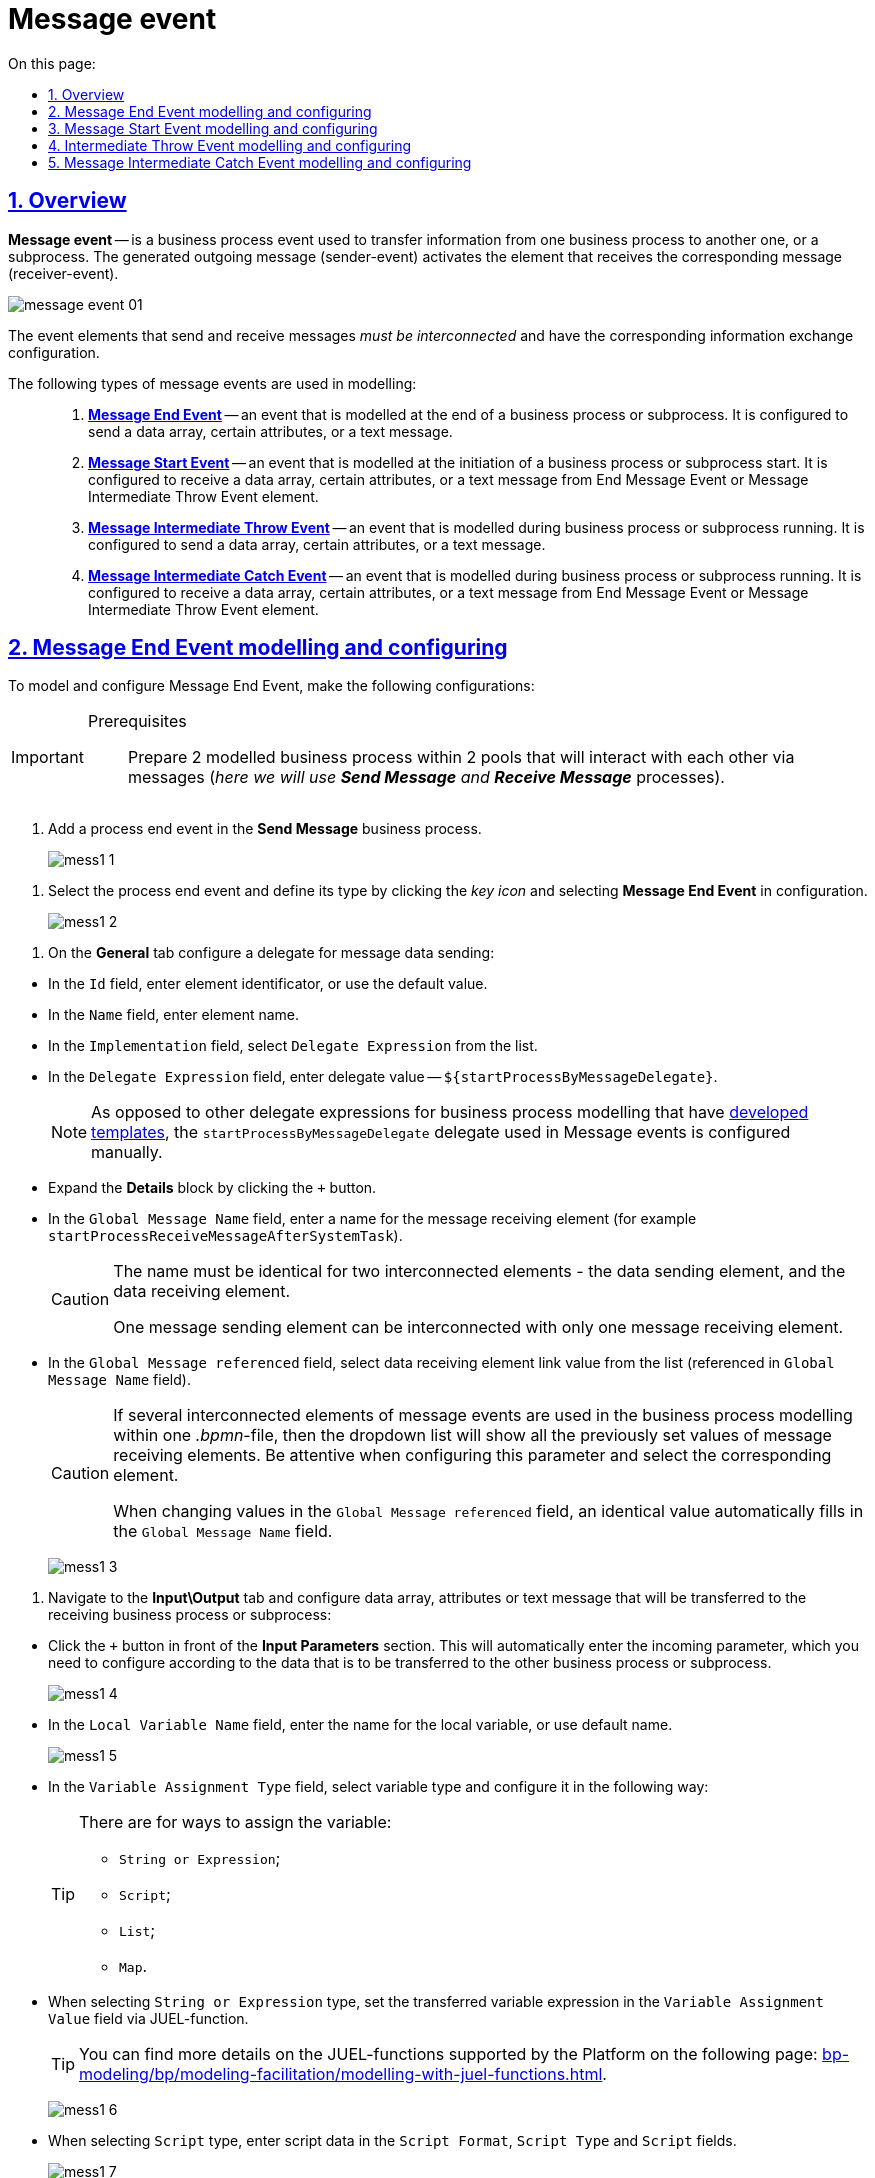 :toc-title: On this page:
:toc: auto
:toclevels: 5
:experimental:
:sectnums:
:sectnumlevels: 5
:sectanchors:
:sectlinks:
:partnums:

//= Подія «Повідомлення»
= Message event

//== Загальний опис
== Overview

//Подія «Повідомлення» (*Message Event*) -- це подія у бізнес-процесі, яка використовується для передачі інформації від одного бізнес-процесу до іншого бізнес-процесу або підпроцесу. Згенероване вихідне повідомлення (подія-відправник) активує елемент, що приймає повідомлення (подія-одержувач), який з ним пов'язаний.
*Message event* -- is a business process event used to transfer information from one business process to another one, or a subprocess. The generated outgoing message (sender-event) activates the element that receives the corresponding message (receiver-event).

image:bp-modeling/bp/events/message-event/message-event-01.png[]

//Елементи події, що надсилають та приймають повідомлення, _повинні бути взаємопов'язаними_ та мати відповідні налаштування обміну інформацією.
The event elements that send and receive messages _must be interconnected_ and have the corresponding information exchange configuration.

//При моделюванні застосовуються такі типи подій повідомлення: ::
The following types of message events are used in modelling: ::

//. xref:#message-end-event[Кінцева подія повідомлення (*Message End Event*)] -- подія, що моделюється при завершенні бізнес-процесу чи підпроцесу, і яка налаштовується для відправки масиву даних, певних атрибутів або тестового повідомлення.
. xref:#message-end-event[*Message End Event*] -- an event that is modelled at the end of a business process or subprocess. It is configured to send a data array, certain attributes, or a text message.
//. xref:#message-start-event[Стартова подія повідомлення (*Message Start Event*)] -- подія, що моделюється при ініціюванні старту нового бізнес- процесу чи підпроцесу, і яка налаштовується для отримання масиву даних, певних атрибутів або тестового повідомлення від елемента End Message Event або Message Intermediate Throw Event.
. xref:#message-start-event[*Message Start Event*] -- an event that is modelled at the initiation of a business process or subprocess start. It is configured to receive a data array, certain attributes, or a text message from End Message Event or Message Intermediate Throw Event element.
//. xref:#message-intermediate-throw-event[Проміжна подія відправки повідомлення (*Message Intermediate Throw Event*)] -- подія, що моделюється при проходженні бізнес-процесу чи підпроцесу, і яка налаштовується для відправки масиву даних, певних атрибутів або тестового повідомлення.
. xref:#message-intermediate-throw-event[*Message Intermediate Throw Event*] -- an event that is modelled during business process or subprocess running. It is configured to send a data array, certain attributes, or a text message.
//. xref:#message-intermediate-catch-event[Проміжна подія отримання повідомлення (*Message Intermediate Catch Event*)] -- подія, що моделюється при проходженні бізнес-процесу чи підпроцесу, і яка налаштовується для отримання масиву даних, певних атрибутів або тестового повідомлення від елемента End Message Event або Message Intermediate Throw Event.
. xref:#message-intermediate-catch-event[*Message Intermediate Catch Event*] -- an event that is modelled during business process or subprocess running. It is configured to receive a data array, certain attributes, or a text message from End Message Event or Message Intermediate Throw Event element.

[#message-end-event]
//== Моделювання та налаштування кінцевої події повідомлення
== Message End Event modelling and configuring

//Для моделювання та налаштування кінцевої події повідомлення, необхідно виконати наступні налаштування:
To model and configure Message End Event, make the following configurations:

[IMPORTANT]
====
//Передумови ::
Prerequisites ::

//Підготуйте 2 змодельовані бізнес-процеси в рамках 2-х пулів, що мають взаємодіяти між собою за допомогою повідомлень (_тут -- процеси *Send Message* та *Receive Message_*).
Prepare 2 modelled business process within 2 pools that will interact with each other via messages (_here we will use *Send Message* and *Receive Message_* processes).
====

//. В рамках бізнес-процесу, що надсилатиме інформацію (*Send Message*), додайте подію завершення процесу.
. Add a process end event in the *Send Message* business process.

+
image:bp-modeling/bp/events/message-event/mess1_1.png[]

//. Виділіть подію завершення процесу та визначте її тип. Для цього натисніть _іконку ключа_ та оберіть в налаштуваннях значення *Message End Event*.
. Select the process end event and define its type by clicking the _key icon_ and selecting *Message End Event* in configuration.

+
image:bp-modeling/bp/events/message-event/mess1_2.png[]

//. На вкладці *General* налаштуйте делегат для надсилання даних повідомлення:
. On the *General* tab configure a delegate for message data sending:

//* У полі `Id` вкажіть робочий ідентифікатор елемента, або залиште значення за замовчуванням.
//* У полі `Name` вкажіть робочу назву елемента.
//* У полі `Implementation` оберіть зі списку значення `Delegate Expression`.
//* У полі `Delegate Expression` вкажіть значення делегата -- `${startProcessByMessageDelegate}`.
* In the `Id` field, enter element identificator, or use the default value.
* In the `Name` field, enter element name.
* In the `Implementation` field, select `Delegate Expression` from the list.
* In the `Delegate Expression` field, enter delegate value -- `${startProcessByMessageDelegate}`.
+
//NOTE: На відміну від інших типових розширень-делегатів для моделювання бізнес-процесів, що мають xref:bp-modeling/bp/element-templates/bp-element-templates-installation-configuration.adoc[розроблені шаблони], делегат `startProcessByMessageDelegate`, який використовується при моделюванні подій «Повідомлення», налаштовується в ручному режимі.
NOTE: As opposed to other delegate expressions for business process modelling that have xref:bp-modeling/bp/element-templates/bp-element-templates-installation-configuration.adoc[developed templates], the `startProcessByMessageDelegate` delegate used in Message events is configured manually.

//* Розгорніть блок *Details*, натиснувши клавішу `+` (позначка плюса).
//* У полі `Global Message Name` вкажіть назву елемента, що прийматиме повідомлення (наприклад, `startProcessReceiveMessageAfterSystemTask`).
* Expand the *Details* block by clicking the `+` button.
* In the `Global Message Name` field, enter a name for the message receiving element (for example `startProcessReceiveMessageAfterSystemTask`).
+
[CAUTION]
====
//Вказана назва має бути ідентичною для 2-х взаємопов'язаних елементів -- елемента, що надсилає дані повідомлення, та елемента, що ці дані приймає.
The name must be identical for two interconnected elements - the data sending element, and the data receiving element.

//Один елемент, що надсилає повідомлення, може бути взаємопов'язаний тільки з одним елементом, що приймає повідомленням.
One message sending element can be interconnected with only one message receiving element.
====

//* У полі `Global Message referenced` оберіть зі списку значення посилання до елемента, що приймає дані, вказаного у полі `Global Message Name`.
* In the `Global Message referenced` field, select data receiving element link value from the list (referenced in `Global Message Name` field).
+
[CAUTION]
====
//Якщо при моделюванні бізнес-процесів в рамках одного _.bpmn_-файлу використовуються декілька взаємопов'язаних елементів подій повідомлення, то у полі `Global Message referenced`, у випадному списку відображатимуться всі раніше встановлені значення елементів, що отримують повідомлення. Будьте уважними при налаштуванні цього параметра та обирайте саме той елемент кореляції, який потрібен.
If several interconnected elements of message events are used in the business process modelling within one _.bpmn_-file, then the dropdown list will show all the previously set values of message receiving elements. Be attentive when configuring this parameter and select the corresponding element.

//При зміні значення у полі `Global Message referenced`, автоматично заповнюється ідентичне значення для поля `Global Message Name`.
When changing values in the `Global Message referenced` field, an identical value automatically fills in the `Global Message Name` field.
====

+
image:bp-modeling/bp/events/message-event/mess1_3.png[]

//. Перейдіть на вкладку *Input\Output* та налаштуйте масив даних, атрибути або текстове повідомлення, що передаватимуться до бізнес-процесу (підпроцесу), що прийматиме дані:
. Navigate to the *Input\Output* tab and configure data array, attributes or text message that will be transferred to the receiving business process or subprocess:

//* Навпроти секції *Input Parameters* натисніть клавішу `+` (позначка плюса), після чого буде автоматично додано вхідний параметр, який необхідно налаштувати відповідно до даних, що передаватимуться до іншого бізнес-процесу (підпроцесу).
* Click the `+` button in front of the *Input Parameters* section. This will automatically enter the incoming parameter, which you need to configure according to the data that is to be transferred to the other business process or subprocess.

+
image:bp-modeling/bp/events/message-event/mess1_4.png[]

//* У полі `Local Variable Name` вкажіть назву локальної змінної або залиште значення за замовчуванням.
* In the `Local Variable Name` field, enter the name for the local variable, or use default name.

+
image:bp-modeling/bp/events/message-event/mess1_5.png[]

//* У полі `Variable Assignment Type` оберіть тип змінної та налаштуйте її наступним чином:
* In the `Variable Assignment Type` field, select variable type and configure it in the following way:

+
[TIP]
====
//Існує 4 доступних способи призначення змінної:
There are for ways to assign the variable:

//* рядок або вираз (`String or Expression`);
//* скрипт (`Script`);
//* масив або список (`List`);
//* набір пар ключ-значення (`Map`).
* `String or Expression`;
* `Script`;
* `List`;
* `Map`.

====


//* При виборі типу `String or Expression`, вкажіть у полі `Variable Assignment Value` вираз змінної, що передаватиметься за допомогою JUEL-функції.
* When selecting `String or Expression` type, set the transferred variable expression in the `Variable Assignment Value` field via JUEL-function.

+
[TIP]
====
//За детальною інформацією щодо підтримуваних Платформою JUEL-функцій, зверніться до сторінки xref:bp-modeling/bp/modeling-facilitation/modelling-with-juel-functions.adoc[].
You can find more details on the JUEL-functions supported by the Platform on the following page: xref:bp-modeling/bp/modeling-facilitation/modelling-with-juel-functions.adoc[].
====

+
image:bp-modeling/bp/events/message-event/mess1_6.png[]

//* При виборі типу `Script`, вкажіть дані скрипту у полях `Script Format`, `Script Type` та `Script`.
* When selecting `Script` type, enter script data in the `Script Format`, `Script Type` and `Script` fields.

+
image:bp-modeling/bp/events/message-event/mess1_7.png[]

//* При виборі типу `List`, натисніть `+` (`Add Value`) та у полі `Value` вкажіть значення змінної (текст або за допомогою JUEL-функції).
* When selecting `List` type, click `+` (`Add Value`), and set variable value (text or JUEL-function) in the `Value` field.
+
image:bp-modeling/bp/events/message-event/mess1_8.png[]

//* При виборі типу `Map`, натисніть кнопку `+` (`Add Entry`) , у полі `Key` вкажіть назву змінної, а в полі `Value` вкажіть значення змінної (текст або за допомогою JUEL-функцій).
* When selecting `Map` type, click `+` (`Add Entry`), set variable name in the `Key` field, and set variable value (text or JUEL-function) in the `Value` field.

+
image:bp-modeling/bp/events/message-event/mess1_9.png[]

//* За необхідності, навпроти секції *Input Parameters* натисніть кнопку `+` та сконфігуруйте значення наступної змінної.
* If needed, click `+` in front of the *Input Parameters* section, and configure the next variable value.

//.Приклади конфігурації змінних для кінцевої події повідомлення
.Examples of variable configuration for the message end event
====
image:bp-modeling/bp/events/message-event/mess1_10.png[]

image:bp-modeling/bp/events/message-event/mess1_11.png[]

//TIP: Скористайтеся референтним прикладом бізнес-процесу для отримання деталей: link:{attachmentsdir}/bp-modeling/bp/message-event/Process_checkIntermediateThrowEvent.bpmn[_Process_checkIntermediateThrowEvent.bpmn_].
TIP: Use business process reference example for details: link:{attachmentsdir}/bp-modeling/bp/message-event/Process_checkIntermediateThrowEvent.bpmn[_Process_checkIntermediateThrowEvent.bpmn_].
====

[#message-start-event]
//== Моделювання та налаштування стартової події повідомлення
== Message Start Event modelling and configuring

//Для моделювання та налаштування стартової події повідомлення, необхідно виконати наступні налаштування:
To model and configure Message Start Event, make the following configurations:

[IMPORTANT]
====
//Передумови ::
Prerequisites ::

// Підготуйте 2 змодельовані бізнес-процеси в рамках 2-х пулів, що мають взаємодіяти між собою за допомогою повідомлень (_тут -- процеси *Send Message* та *Receive Message_*).
Prepare 2 modelled business process within 2 pools that will interact with each other via messages (_here we will use *Send Message* and *Receive Message_* processes).
====

// . В рамках бізнес-процесу, що прийматиме інформацію (*Receive Message*), додайте стартову подію.
. Add a process start event in the *Receive Message* business process.
+
image:bp-modeling/bp/events/message-event/mess1_12.png[]
//. Виділіть початкову подію та визначте її тип. Для цього натисніть _іконку ключа_ та оберіть в налаштуваннях значення *Message Start Event*.
. Select the process start event and define its type by clicking the _key icon_ and selecting *Message Start Event* in configuration.
+
image:bp-modeling/bp/events/message-event/mess1_13.png[]
//. На вкладці *General* налаштуйте елемент для отримання даних повідомлення:
. In the *General* tab, configure the message receiving element:

//* У полі `Id` вкажіть робочий ідентифікатор елемента або залиште значення за замовчуванням.
//* У полі `Name` вкажіть робочу назву елемента.
//* Навпроти секції *Details* натисніть клавішу `+` (позначка плюса).
//* У полі `Global Message Name` вкажіть назву елемента, що прийматиме дані, і значення якого було вказано для події повідомлення, що надсилатиме дані (End Message Event або Message Intermediate Throw Event).
//Наприклад, `startProcessReceiveMessageAfterSystemTask`.
* In the `Id` field, enter element identificator, or use the default value.
* In the `Name` field, enter element name.
* Click `+` in front of the *Details* section.
* In the `Global Message Name` field, enter the name of the data receiving element with the same value that was set for message event sender (End Message Event or Message Intermediate Throw Event).
For example, `startProcessReceiveMessageAfterSystemTask`.

+
[CAUTION]
====
//Вказана назва має бути ідентичною для 2-х взаємопов'язаних елементів -- елемента, що надсилає дані повідомлення, та елемента, що ці дані приймає.
The name must be identical for two interconnected elements - the data sending element, and the data receiving element.

//Один елемент, що надсилає повідомлення, може бути взаємопов'язаний тільки з одним елементом, що приймає повідомленням.
One message sending element can be interconnected with only one message receiving element.
====

//* У полі `Global Message referenced` оберіть зі списку значення посилання елемента, що приймає дані, вказаного у полі `Global Message Name`.
* In the `Global Message referenced` field, select data receiving element link value from the list (referenced in `Global Message Name` field).

+
[CAUTION]
====
//Якщо при моделюванні бізнес-процесів в рамках одного _.bpmn_-файлу використовуються декілька взаємопов'язаних елементів подій повідомлення, то у полі `Global Message referenced`, у випадному списку відображатимуться всі раніше встановлені значення елементів, що отримують повідомлення. Будьте уважними при налаштуванні цього параметра та обирайте саме той елемент кореляції, який потрібен.
If several interconnected elements of message events are used in the business process modelling within one _.bpmn_-file, then the dropdown list will show all the previously set values of message receiving elements. Be attentive when configuring this parameter and select the corresponding element.

//При зміні значення у полі `Global Message referenced`, автоматично заповнюється ідентичне значення для поля `Global Message Name`.
When changing values in the `Global Message referenced` field, an identical value automatically fills in the `Global Message Name` field.
====

+
image:bp-modeling/bp/events/message-event/mess1_14.png[]

[#message-intermediate-throw-event]
//== Моделювання та налаштування проміжної події відправки повідомлення
== Intermediate Throw Event modelling and configuring

//Для моделювання та налаштування проміжної події відправки повідомлення, необхідно виконати наступні налаштування:
To model and configure Intermediate Throw Event, make the following configurations:


[IMPORTANT]
====
//Передумови ::
Prerequisites ::

//Підготуйте 2 змодельовані бізнес-процеси в рамках 2-х пулів, що мають взаємодіяти між собою за допомогою повідомлень (_тут -- процеси *Send Message* та *Receive Message_*).
Prepare 2 modelled business process within 2 pools that will interact with each other via messages (_here we will use *Send Message* and *Receive Message_* processes).
====

//. В рамках бізнес-процесу, що надсилатиме інформацію (*Send Message*), додайте проміжну подію (Intermediate/Boundary Event).
. Add an Intermediate/Boundary Event event in the *Receive Message* business process.
+
image:bp-modeling/bp/events/message-event/mess1_15.png[]
//. Змоделюйте взаємодію між двома процесами.
. Model the interaction between the two processes.
+
image:bp-modeling/bp/events/message-event/mess1_16.png[]
//. Виділіть проміжну подію та визначте її тип. Для цього натисніть _іконку ключа_ та оберіть в налаштуваннях значення *Message Intermediate Throw Event*.
. Select the intermediate event and define its type by clicking the _key icon_ and selecting *Message Intermediate Throw Event* in configuration.

+
image:bp-modeling/bp/events/message-event/mess1_17.png[]

//. На вкладці *General* налаштуйте делегат для надсилання даних повідомлення:
. On the *General* tab configure a delegate for message data sending:

//* У полі `Id` вкажіть робочий ідентифікатор елемента, або залиште значення за замовчуванням.
//* У полі `Name` вкажіть робочу назву елемента.
//* У полі `Implementation` оберіть зі списку значення `Delegate Expression`.
//* У полі `Delegate Expression` вкажіть значення делегата -- `${startProcessByMessageDelegate}`.
* In the `Id` field, enter element identificator, or use the default value.
* In the `Name` field, enter element name.
* In the `Implementation` field, select `Delegate Expression` from the list.
* In the `Delegate Expression` field, enter delegate value -- `${startProcessByMessageDelegate}`.
+
//NOTE: На відміну від інших типових розширень-делегатів для моделювання бізнес-процесів, що мають xref:bp-modeling/bp/element-templates/bp-element-templates-installation-configuration.adoc[розроблені шаблони], делегат `startProcessByMessageDelegate`, який використовується при моделюванні подій «Повідомлення», налаштовується в ручному режимі.
NOTE: As opposed to other delegate expressions for business process modelling that have xref:bp-modeling/bp/element-templates/bp-element-templates-installation-configuration.adoc[developed templates], the `startProcessByMessageDelegate` delegate used in Message events is configured manually.

//* Розгорніть блок *Details*, натиснувши клавішу `+` (позначка плюса).
* Expand the *Details* block by clicking `+`.
//* У полі `Global Message Name` вкажіть назву елемента, що прийматиме повідомлення (наприклад, `startProcessReceiveMessageExec`).
* * In the `Global Message Name` field, enter a name for the message receiving element (for example `startProcessReceiveMessageExec`).

+
[CAUTION]
====
//Вказана назва має бути ідентичною для 2-х взаємопов'язаних елементів -- елемента, що надсилає дані повідомлення, та елемента, що ці дані приймає.
The name must be identical for two interconnected elements - the data sending element, and the data receiving element.

//Один елемент, що надсилає повідомлення, може бути взаємопов'язаний тільки з одним елементом, що приймає повідомленням.
One message sending element can be interconnected with only one message receiving element.
====

//* У полі `Global Message referenced` оберіть зі списку значення посилання до елемента, що приймає дані, вказаного у полі `Global Message Name`.
* In the `Global Message referenced` field, select data receiving element link value from the list (referenced in `Global Message Name` field).

+
[CAUTION]
====
//Якщо при моделюванні бізнес-процесів в рамках одного _.bpmn_-файлу використовуються декілька взаємопов'язаних елементів подій повідомлення, то у полі `Global Message referenced`, у випадному списку відображатимуться всі раніше встановлені значення елементів, що отримують повідомлення. Будьте уважними при налаштуванні цього параметра та обирайте саме той елемент кореляції, який потрібен.
If several interconnected elements of message events are used in the business process modelling within one _.bpmn_-file, then the dropdown list will show all the previously set values of message receiving elements. Be attentive when configuring this parameter and select the corresponding element.

// При зміні значення у полі `Global Message referenced`, автоматично заповнюється ідентичне значення для поля `Global Message Name`.
When changing values in the `Global Message referenced` field, an identical value automatically fills in the `Global Message Name` field.
====

+
image:bp-modeling/bp/events/message-event/mess1_18.png[]

//. Перейдіть на вкладку *Input\Output* та налаштуйте масив даних, атрибути або текстове повідомлення, що передаються іншому бізнес-процесу (підпроцесу).
. Navigate to the *Input\Output* tab and configure data array, attributes or text message that will be transferred to the receiving business process or subprocess:

//TIP: Налаштування input/output-параметрів делегата детально описані у розділі xref:#message-end-event[].
TIP: Input/output parameters of the delegate are descriped in the xref:#message-end-event[] section.


//.Приклади конфігурації змінних для проміжної події відправки повідомлення
.Configuration examples for the Message Intermediate Throw event
====
image:bp-modeling/bp/events/message-event/mess1_19.png[]

image:bp-modeling/bp/events/message-event/mess1_20.png[]

//TIP: Скористайтеся референтним прикладом бізнес-процесу для отримання деталей: link:{attachmentsdir}/bp-modeling/bp/message-event/Process_checkIntermediateThrowEvent.bpmn[_Process_checkIntermediateThrowEvent.bpmn_].
TIP: Use business process reference example for details:  link:{attachmentsdir}/bp-modeling/bp/message-event/Process_checkIntermediateThrowEvent.bpmn[_Process_checkIntermediateThrowEvent.bpmn_].
====

[#message-intermediate-catch-event]
//== Моделювання та налаштування проміжної події отримання повідомлення
== Message Intermediate Catch Event modelling and configuring

To model and configure Message Intermediate Catch Event, make the following configurations:

[IMPORTANT]
====
//Передумови ::
Prerequisites ::

//Підготуйте 2 змодельовані бізнес-процеси в рамках 2-х пулів, що мають взаємодіяти між собою за допомогою повідомлень (_тут -- процеси *Send Message* та *Receive Message_*).
Prepare 2 modelled business process within 2 pools that will interact with each other via messages (_here we will use *Send Message* and *Receive Message_* processes).

====

. В рамках бізнес-процесу, що прийматиме інформацію (_тут -- *Receive Message_*), додайте проміжну подію.
. Add an intermediate event in the *Receive Message* business process.

+
image:bp-modeling/bp/events/message-event/mess1_21.png[]
//. Виділіть проміжну подію та визначте її тип. Для цього натисніть _іконку ключа_ та оберіть в налаштуваннях значення *Message Intermediate Catch Event*.
. Select the intermediate event and define its type by clicking the _key icon_ and selecting *Message Intermediate Catch Event* in configuration.
+
image:bp-modeling/bp/events/message-event/mess1_22.png[]
//. На вкладці *General* налаштуйте елемент для отримання даних повідомлення:
. On the *General* tab, configure the message data receiving element:

//* У полі `Id` вкажіть робочий ідентифікатор елемента або залиште значення за замовчуванням.
//* У полі `Name` вкажіть робочу назву елемента.
//* Навпроти секції *Details* натисніть клавішу `+` (позначка плюса).
//* У полі `Global Message Name` вкажіть назву елемента, що прийматиме дані, і значення якого було вказано для події повідомлення, що надсилатиме дані (End Message Event або Message Intermediate Throw Event).
//Наприклад, `sendIntermediateMessage`.
* In the `Id` field, enter element identificator, or use the default value.
* In the `Name` field, enter element name.
* Click `+` in front of the *Details* section.
* In the `Global Message Name` field, enter the name of the data receiving element with the same value that was set for message event sender (End Message Event or Message Intermediate Throw Event).
For example, `sendIntermediateMessage`.


+
[CAUTION]
====
//Вказана назва має бути ідентичною для 2-х взаємопов'язаних елементів -- елемента, що надсилає дані повідомлення, та елемента, що ці дані приймає.
The name must be identical for two interconnected elements - the data sending element, and the data receiving element.

//Один елемент, що надсилає повідомлення, може бути взаємопов'язаний тільки з одним елементом, що приймає повідомленням.
One message sending element can be interconnected with only one message receiving element.
====

//* У полі `Global Message referenced` оберіть зі списку значення посилання елемента, що приймає дані, вказаного у полі `Global Message Name`.
* In the `Global Message referenced` field, select data receiving element link value from the list (referenced in `Global Message Name` field).

+
[CAUTION]
====
//Якщо при моделюванні бізнес-процесів в рамках одного _.bpmn_-файлу використовуються декілька взаємопов'язаних елементів подій повідомлення, то у полі `Global Message referenced`, у випадному списку відображатимуться всі раніше встановлені значення елементів, що отримують повідомлення. Будьте уважними при налаштуванні цього параметра та обирайте саме той елемент кореляції, який потрібен.
If several interconnected elements of message events are used in the business process modelling within one _.bpmn_-file, then the dropdown list will show all the previously set values of message receiving elements. Be attentive when configuring this parameter and select the corresponding element.

// При зміні значення у полі `Global Message referenced`, автоматично заповнюється ідентичне значення для поля `Global Message Name`.
When changing values in the `Global Message referenced` field, an identical value automatically fills in the `Global Message Name` field.

====

+
image:bp-modeling/bp/events/message-event/mess1_23.png[]